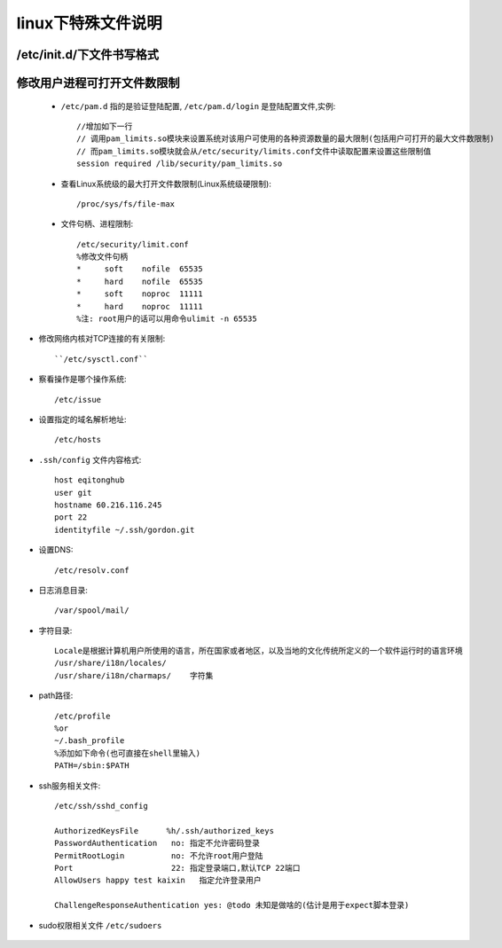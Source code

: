 .. _f_linux:

linux下特殊文件说明
########################

/etc/init.d/下文件书写格式
-------------------------------------

    .. literalinclude:: ./files/redisd
       :language: nginx
       :linenos:


修改用户进程可打开文件数限制
-------------------------------------

    * ``/etc/pam.d`` 指的是验证登陆配置, ``/etc/pam.d/login`` 是登陆配置文件,实例::

        //增加如下一行
        // 调用pam_limits.so模块来设置系统对该用户可使用的各种资源数量的最大限制(包括用户可打开的最大文件数限制)
        // 而pam_limits.so模块就会从/etc/security/limits.conf文件中读取配置来设置这些限制值
        session required /lib/security/pam_limits.so

    * 查看Linux系统级的最大打开文件数限制(Linux系统级硬限制)::

        /proc/sys/fs/file-max

    * 文件句柄、进程限制::

        /etc/security/limit.conf
        %修改文件句柄
        *     soft    nofile  65535
        *     hard    nofile  65535
        *     soft    noproc  11111
        *     hard    noproc  11111
        %注: root用户的话可以用命令ulimit -n 65535


* 修改网络内核对TCP连接的有关限制::

    ``/etc/sysctl.conf``


* 察看操作是哪个操作系统::
    
    /etc/issue

* 设置指定的域名解析地址::

    /etc/hosts

* ``.ssh/config`` 文件内容格式::

    host eqitonghub
    user git
    hostname 60.216.116.245
    port 22
    identityfile ~/.ssh/gordon.git

* 设置DNS::

    /etc/resolv.conf

* 日志消息目录::

    /var/spool/mail/

* 字符目录::

    Locale是根据计算机用户所使用的语言，所在国家或者地区，以及当地的文化传统所定义的一个软件运行时的语言环境
    /usr/share/i18n/locales/
    /usr/share/i18n/charmaps/    字符集

* path路径::

    /etc/profile
    %or
    ~/.bash_profile
    %添加如下命令(也可直接在shell里输入)
    PATH=/sbin:$PATH

* ssh服务相关文件::

    /etc/ssh/sshd_config

    AuthorizedKeysFile      %h/.ssh/authorized_keys
    PasswordAuthentication   no: 指定不允许密码登录
    PermitRootLogin          no: 不允许root用户登陆
    Port                     22: 指定登录端口,默认TCP 22端口
    AllowUsers happy test kaixin   指定允许登录用户

    ChallengeResponseAuthentication yes: @todo 未知是做啥的(估计是用于expect脚本登录)

* sudo权限相关文件 ``/etc/sudoers``

    .. literalinclude:: ./files/sudoers
       :language: nginx
       :linenos:


